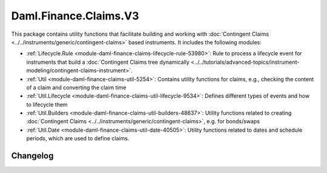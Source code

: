 .. Copyright (c) 2023 Digital Asset (Switzerland) GmbH and/or its affiliates. All rights reserved.
.. SPDX-License-Identifier: Apache-2.0

Daml.Finance.Claims.V3
######################

This package contains utility functions that facilitate building and working with
:doc:`Contingent Claims <../../instruments/generic/contingent-claims>` based instruments. It includes the
following modules:

- :ref:`Lifecycle.Rule <module-daml-finance-claims-lifecycle-rule-53980>`:
  Rule to process a lifecycle event for instruments that build a
  :doc:`Contingent Claims tree dynamically <../../tutorials/advanced-topics/instrument-modeling/contingent-claims-instrument>`.
- :ref:`Util <module-daml-finance-claims-util-5254>`:
  Contains utility functions for claims, e.g., checking the content of a claim and converting the
  claim time
- :ref:`Util.Lifecycle <module-daml-finance-claims-util-lifecycle-9534>`:
  Defines different types of events and how to lifecycle them
- :ref:`Util.Builders <module-daml-finance-claims-util-builders-48637>`:
  Utility functions related to creating :doc:`Contingent Claims <../../instruments/generic/contingent-claims>`,
  e.g. for bonds/swaps
- :ref:`Util.Date <module-daml-finance-claims-util-date-40505>`:
  Utility functions related to dates and schedule periods, which are used to define claims.

Changelog
*********
